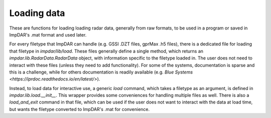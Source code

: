 Loading data
============

These are functions for loading loading radar data, generally from raw formats, to be used in a program or saved in ImpDAR's .mat format and used later.

For every filetype that ImpDAR can handle (e.g. GSSI .DZT files, gprMax .h5 files), there is a dedicated file for loading that filetype in `impdar/lib/load`. These files generally define a single method, which returns an `impdar.lib.RadarData.RadarData` object, with information specific to the filetype loaded in. The user does not need to interact with these files (unless they need to add functionality). For some of the systems, documentation is sparse and this is a challenge, while for others documentation is readily available (e.g. `Blue Systems <https://iprdoc.readthedocs.io/en/latest/>`).

Instead, to load data for interactive use, a generic `load` command, which takes a filetype as an argument, is defined in `impdar.lib.load.__init__`. This wrapper provides some conveniences for handling multiple files as well. There is also a `load_and_exit` command in that file, which can be used if the user does not want to interact with the data at load time, but wants the filetype converted to ImpDAR's .mat for convenience.

.. automethod:: impdar.lib.load.load

.. automethod:: impdar.lib.load.load_and_exit
